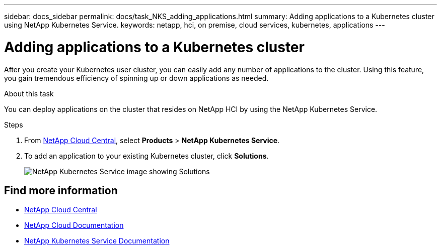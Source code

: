 ---
sidebar: docs_sidebar
permalink: docs/task_NKS_adding_applications.html
summary: Adding applications to a Kubernetes cluster using NetApp Kubernetes Service.
keywords: netapp, hci, on premise, cloud services, kubernetes, applications
---

= Adding applications to a Kubernetes cluster
:hardbreaks:
:nofooter:
:icons: font
:linkattrs:
:imagesdir: ../media/

[.lead]
After you create your Kubernetes user cluster, you can easily add any number of applications to the cluster.  Using this feature, you gain tremendous efficiency of spinning up or down applications as needed.


.About this task

You can deploy applications on the cluster that resides on NetApp HCI by using the NetApp Kubernetes Service.


.Steps

. From https://cloud.netapp.com[NetApp Cloud Central^], select *Products* > *NetApp Kubernetes Service*.
. To add an application to your existing Kubernetes cluster, click *Solutions*.
+
image:nks_solutions_samples_small.png[NetApp Kubernetes Service image showing Solutions]




[discrete]
== Find more information
* https://cloud.netapp.com/home[NetApp Cloud Central^]
* https://docs.netapp.com/us-en/cloud/[NetApp Cloud Documentation^]
* https://docs.netapp.com/us-en/kubernetes-service/[NetApp Kubernetes Service Documentation^]
